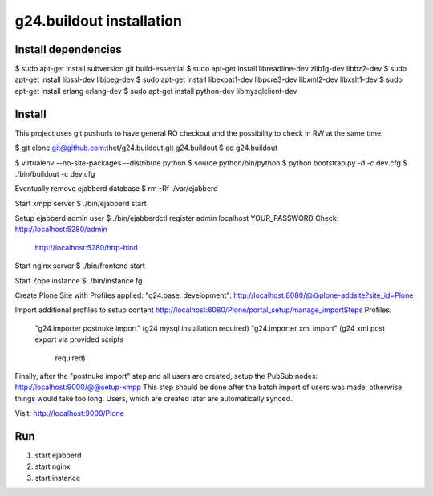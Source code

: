 g24.buildout installation
=========================

Install dependencies
--------------------

$ sudo apt-get install subversion git build-essential
$ sudo apt-get install libreadline-dev zlib1g-dev libbz2-dev
$ sudo apt-get install libssl-dev libjpeg-dev
$ sudo apt-get install libexpat1-dev libpcre3-dev libxml2-dev libxslt1-dev
$ sudo apt-get install erlang erlang-dev
$ sudo apt-get install python-dev libmysqlclient-dev


Install
-------

This project uses git pushurls to have general RO checkout and the possibility
to check in RW at the same time.

$ git clone git@github.com:thet/g24.buildout.git g24.buildout
$ cd g24.buildout

$ virtualenv --no-site-packages --distribute python
$ source python/bin/python
$ python bootstrap.py -d -c dev.cfg
$ ./bin/buildout -c dev.cfg

Eventually remove ejabberd database
$ rm -Rf ./var/ejabberd

Start xmpp server
$ ./bin/ejabberd start

Setup ejabberd admin user
$ ./bin/ejabberdctl register admin localhost YOUR_PASSWORD
Check: http://localhost:5280/admin
       http://localhost:5280/http-bind

Start nginx server
$ ./bin/frontend start

Start Zope instance
$ ./bin/instance fg

Create Plone Site with Profiles applied: "g24.base: development":
http://localhost:8080/@@plone-addsite?site_id=Plone

Import additional profiles to setup content
http://localhost:8080/Plone/portal_setup/manage_importSteps
Profiles:
    "g24.importer postnuke import" (g24 mysql installation required)
    "g24.importer xml import" (g24 xml post export via provided scripts
                               required)

Finally, after the "postnuke import" step and all users are created,
setup the PubSub nodes:
http://localhost:9000/@@setup-xmpp
This step should be done after the batch import of users was made, otherwise
things would take too long.
Users, which are created later are automatically synced.


Visit: http://localhost:9000/Plone



Run
---

1) start ejabberd
2) start nginx
3) start instance
